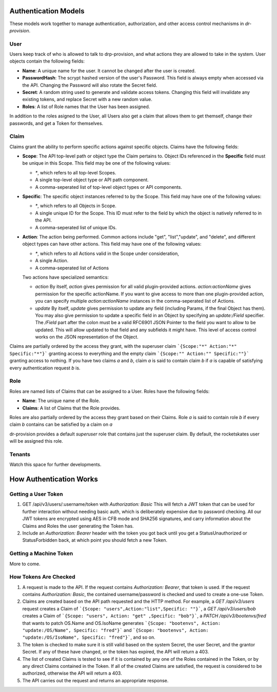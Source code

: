 .. Copyright (c) 2017 RackN Inc.
.. Licensed under the Apache License, Version 2.0 (the "License");
.. Digital Rebar Provision documentation under Digital Rebar master license
.. index::
  pair: Digital Rebar Provision; Auth Models

Authentication Models
<<<<<<<<<<<<<<<<<<<<<

These models work together to manage authentication, authorization,
and other access control mechanisms in *dr-provision*.

.. _rs_data_user:

User
----

Users keep track of who is allowed to talk to drp-provision, and what
actions they are allowed to take in the system.  User objects contain the
following fields:

- **Name**: A unique name for the user.  It cannot be changed after the
  user is created.
- **PasswordHash**: The scrypt hashed version of the user's Password.  This
  field is always empty when accessed via the API.  Changing the Password
  will also rotate the Secret field.
- **Secret**: A random string used to generate and validate access
  tokens.  Changing this field will invalidate any existing tokens,
  and replace Secret with a new random value.
- **Roles**: A list of Role names that the User has been assigned.

In addition to the roles asigned to the User, all Users also get a
claim that allows them to get themself, change their passwords, and
get a Token for themselves.

.. _rs_data_claim:

Claim
-----

Claims grant the ability to perform specific actions against specific
objects.  Claims have the following fields:

- **Scope**: The API top-level path or object type the Claim pertains
  to.  Object IDs referenced in the **Specific** field must be unique
  in this Scope.  This field may be one of the following values:

  - `*`, which refers to all top-level Scopes.

  - A single top-level object type or API path component.

  - A comma-seperated list of top-level object types or API components.

- **Specific**: The specific object instances referred to by the
  Scope.  This field may have one of the following values:

  - `*`, which refers to all Objects in Scope.

  - A single unique ID for the Scope.  This ID must refer to the field
    by which the object is natively referred to in the API.

  - A comma-seperated list of unique IDs.

- **Action**: The action being performed.  Common actions include
  "get", "list","update", and "delete", and different object types can
  have other actions.  This field may have one of the following values:

  - `*`, which refers to all Actions valid in the Scope under consideration,

  - A single Action.

  - A comma-seperated list of Actions

  Two actions have specialized semantics:

  - `action` By itself, `action` gives permission for all valid
    plugin-provided actions.  `action:actionName` gives permission for
    the specific actionName.  If you want to give access to more than
    one plugin-provided action, you can specify multiple
    `action:actionName` instances in the comma-seperated list of
    Actions.

  - `update` By itself, `update` gives permission to update any field
    (including Params, if the final Object has them).  You may also
    give permission to update a specific field in an Object by
    specifying an `update:/Field` specifier.  The `/Field` part after
    the colon must be a valid RFC6901 JSON Pointer to the field you
    want to allow to be updated.  This will allow updated to that
    field and any subfields it might have.  This level of access
    control works on the JSON representation of the Object.

Claims are partially ordered by the access they grant, with the
superuser claim ```{Scope:"*" Action:"*" Specific:"*"}``` granting
access to everything and the empty claim ```{Scope:"" Action:""
Specific:""}``` granting access to nothing.  If you have two claims
`a` and `b`, claim `a` is said to contain claim `b` if `a` is capable
of satisfying every authentication request `b` is.


Role
----

Roles are named lists of Claims that can be assigned to a User.  Roles
have the following fields:

- **Name**: The unique name of the Role.

- **Claims**: A list of Claims that the Role provides.

Roles are also partially ordered by the access they grant based on
their Claims.  Role `a` is said to contain role `b` if every claim `b`
contains can be satisfied by a claim on `a`

dr-provision provides a default `superuser` role that contains just
the superuser claim.  By default, the rocketskates user will be
assigned this role.


Tenants
-------

Watch this space for further developments.

How Authentication Works
<<<<<<<<<<<<<<<<<<<<<<<<

Getting a User Token
--------------------

1. GET /api/v3/users/:username/token with `Authorization: Basic` This
   will fetch a JWT token that can be used for further interaction
   without needing basic auth, which is deliberately expensive due to
   password checking.  All our JWT tokens are encrypted using AES in
   CFB mode and SHA256 signatures, and carry information about the
   Claims and Roles the user generating the Token has.

2. Include an `Authorization: Bearer` header with the token you got
   back until you get a StatusUnauthorized or StatusForbidden back, at
   which point you should fetch a new Token.

Getting a Machine Token
-----------------------

More to come.

How Tokens Are Checked
----------------------

1. A request is made to the API. If the request contains
   `Authorization: Bearer`, that token is used.  If the request
   contains `Authorization: Basic`, the contained username/password is
   checked and used to create a one-use Token.

2. Claims are created based on the API path requested and the HTTP
   method.  For example, a `GET /api/v3/users` request creates a Claim
   of ```{Scope: "users",Action:"list",Specific: ""}```, a `GET
   /api/v3/users/bob` creates a Claim of ```{Scope: "users", Action:
   "get" ,Specific: "bob"}```, a `PATCH /api/v3/bootenvs/fred` that
   wants to patch OS.Name and OS.IsoName generates ```{Scope:
   "bootenvs", Action: "update:/OS/Name", Specific: "fred"}``` and
   ```{Scope: "bootenvs", Action: "update:/OS/IsoName", Specific:
   "fred"}```, and so on.

3. The token is checked to make sure it is still valid based on the
   system Secret, the user Secret, and the grantor Secret. If any of
   these have changed, or the token has expired, the API will return
   a 403.

4. The list of created Claims is tested to see if it is contained by
   any one of the Roles contained in the Token, or by any direct
   Claims contained in the Token.  If all of the created Claims are
   satisfied, the request is considered to be authorized, otherwise
   the API will return a 403.

5. The API carries out the request and returns an appropriate
   response.
